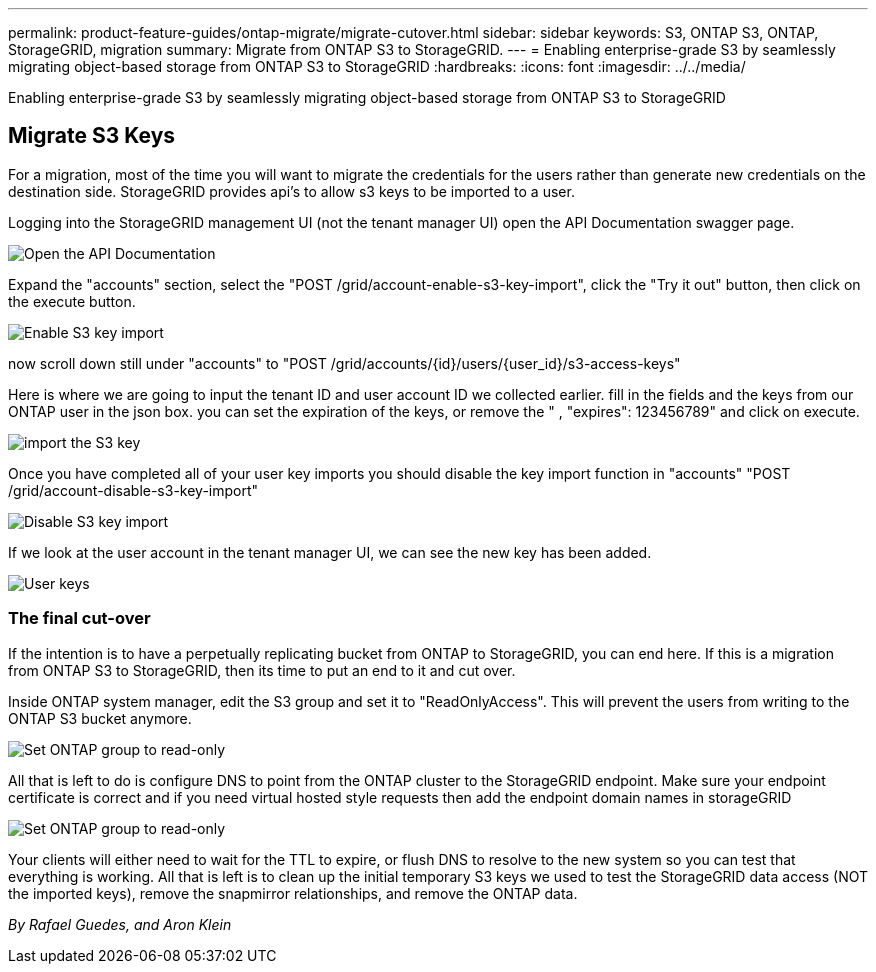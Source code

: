 ---
permalink: product-feature-guides/ontap-migrate/migrate-cutover.html
sidebar: sidebar
keywords: S3, ONTAP S3, ONTAP, StorageGRID, migration
summary: Migrate from ONTAP S3 to StorageGRID. 
---
= Enabling enterprise-grade S3 by seamlessly migrating object-based storage from ONTAP S3 to StorageGRID
:hardbreaks:
:icons: font
:imagesdir: ../../media/

[.lead]
Enabling enterprise-grade S3 by seamlessly migrating object-based storage from ONTAP S3 to StorageGRID

== Migrate S3 Keys

For a migration, most of the time you will want to migrate the credentials for the users rather than generate new credentials on the destination side. StorageGRID provides api's to allow s3 keys to be imported to a user.

Logging into the StorageGRID management UI (not the tenant manager UI) open the API Documentation swagger page.

image:ontap-migrate/sg-api-swagger-link.png[Open the API Documentation]

Expand the "accounts" section, select the "POST /grid/account-enable-s3-key-import", click the "Try it out" button, then click on the execute button.

image:ontap-migrate/sg-import-enable.png[Enable S3 key import]

now scroll down still under "accounts" to "POST /grid/accounts/{id}/users/{user_id}/s3-access-keys"

Here is where we are going to input the tenant ID and user account ID we collected earlier. fill in the fields and the keys from our ONTAP user in the json box. you can set the expiration of the keys, or remove the " , "expires": 123456789" and click on execute.

image:ontap-migrate/sg-import-key.png[import the S3 key]

Once you have completed all of your user key imports you should disable the key import function in "accounts" "POST /grid/account-disable-s3-key-import"

image:ontap-migrate/sg-import-disable.png[Disable S3 key import]

If we look at the user account in the tenant manager UI, we can see the new key has been added.

image:ontap-migrate/sg-user-keys.png[User keys]

=== The final cut-over

If the intention is to have a perpetually replicating bucket from ONTAP to StorageGRID, you can end here.  If this is a migration from ONTAP S3 to StorageGRID, then its time to put an end to it and cut over.

Inside ONTAP system manager, edit the S3 group and set it to "ReadOnlyAccess". This will prevent the users from writing to the ONTAP S3 bucket anymore.

image:ontap-migrate/ontap-edit-group.png[Set ONTAP group to read-only]

All that is left to do is configure DNS to point from the ONTAP cluster to the StorageGRID endpoint. Make sure your endpoint certificate is correct and if you need virtual hosted style requests then add the endpoint domain names in storageGRID 

image:ontap-migrate/sg-endpoint-domain.png[Set ONTAP group to read-only]

Your clients will either need to wait for the TTL to expire, or flush DNS to resolve to the new system so you can test that everything is working.  All that is left is to clean up the initial temporary S3 keys we used to test the StorageGRID data access (NOT the imported keys), remove the snapmirror relationships, and remove the ONTAP data. 


_By Rafael Guedes, and Aron Klein_
